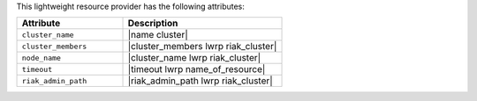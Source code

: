 .. The contents of this file are included in multiple topics.
.. This file should not be changed in a way that hinders its ability to appear in multiple documentation sets.

This lightweight resource provider has the following attributes:

.. list-table::
   :widths: 200 300
   :header-rows: 1

   * - Attribute
     - Description
   * - ``cluster_name``
     - |name cluster|
   * - ``cluster_members``
     - |cluster_members lwrp riak_cluster|
   * - ``node_name``
     - |cluster_name lwrp riak_cluster|
   * - ``timeout``
     - |timeout lwrp name_of_resource|
   * - ``riak_admin_path``
     - |riak_admin_path lwrp riak_cluster|
